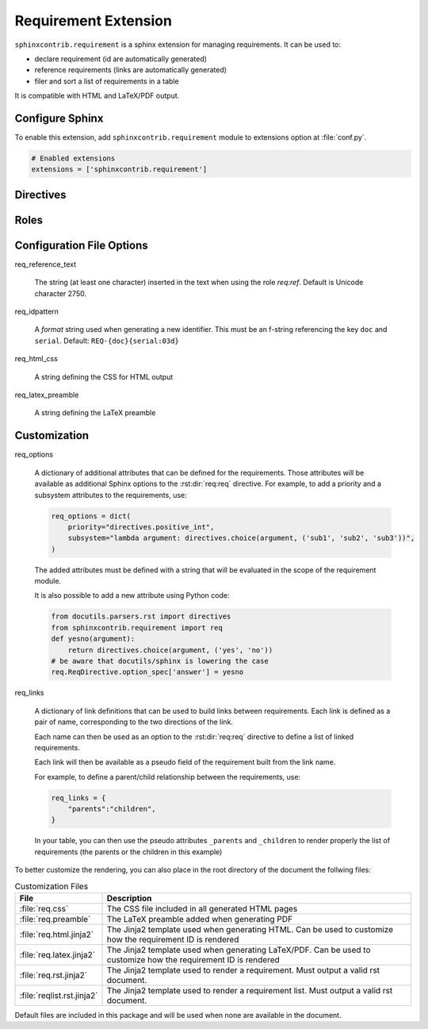 
.. highlight:: rest

Requirement Extension
=====================

``sphinxcontrib.requirement`` is a sphinx extension for managing requirements.
It can be used to:

* declare requirement (id are automatically generated)
* reference requirements (links are automatically generated)
* filer and sort a list of requirements in a table

It is compatible with HTML and LaTeX/PDF output.

Configure Sphinx
----------------

To enable this extension, add ``sphinxcontrib.requirement`` module to extensions
option at :file:`conf.py`.

.. code-block:: python

   # Enabled extensions
   extensions = ['sphinxcontrib.requirement']


Directives
----------

.. rst:directive:: .. req:req:: [title]

    This directive inserts a new requirement.

    By default, the id is generated by incrementing a counter in the scope of the
    requirement prefix. The id can also be explicitely defined using the
    option ``reqid``.

    The directive content can include other Sphinx markups to define bold text,
    bullet list, etc. As a special case, a single and empty *line block* markup (the pipe
    ``|``) can be used to define the beginning of a comment section.

    As the requirement content may be copied multiple times (for instance, if
    included in a requirement table generated by the :rst:dir:`req:reqlist`),
    it is strongly advised to avoid markups or directives that can have side
    effects (for example: ``versionadded``, because they are
    analyzed by the ``changes`` builder).

    This directive accepts the following options:

    * ``reqid``: define the requirement id. If not provided an ID will be generated using
      the format specified with the configuration option ``req_idpattern``
    * ``csv-file``: an external csv file (separated with ``,``) giving the requirements
      attributes (such as ``reqid``, ``title``, ``content``, etc.).
      The first line must list the field names.
      All requirements are imported and
      created using the other attributes (if specified)
    * ``filter``: a filtering expression used when importing a CSV.
      Example: ``reqid=='0001'``
    * ``sort``: a sorting expression used when importing a CSV.
      Example: ``reqid,-title`` (the character ``-`` is used to reverse the order)
    * ``hidden``: if set (with no value)
      the requirement will not be visible. It will still be visible in the :rst:dir:`req:reqlist`
      output and in the links.

    Other options may be available depending on the :ref:`customization` applied.

.. rst:directive:: .. req:reqlist:: [caption]

    This directive generates a table with the selected requirements defined in
    the document.

    This directive accepts the following options:

    * ``filter``: a filtering expression applied on the full list of requirements defined in the whole document.
      Example: ``reqid=='0001'``
    * ``sort``: a sorting expression used on the filtered list.
      Example: ``reqid,-title`` (the character ``-`` is used to reverse the order)
    * ``fields``: specify the fields to be included in the table.
      Default: ``reqid, title``. Available fields include ``reqid``, ``title`` and ``content`` as well as any
      customized properties. In addition, ``text_title`` and ``text_content`` are made available
      when exporting to CSV: they are cleaner version of title and content.
    * ``headers``: specify the column headers.
      Default is to use the field names.
    * ``hidden``: if set (with no value)
      the list will not be visible.
    * ``csv-file``: an external csv filename, relative to the file containing this directive, where the list
      of requirements will be exported. Only the fields listed in ``fields`` will be included. If ``headers``
      is specified, it will be used for the first line of the CSV

    The default rendering is using ``list-table`` and all its options can be used
    (``width``, ``widths``, ``align``, ``header-rows``, ``stub-columns``).

    The content of the directive can be used to change the rendering from the default list/table to something
    different.

    Example: to just have a plain list of requirement IDs, use as content of this directive::

        {{reqs|join(', ', attribute='reqid')}}


Roles
-----

.. rst:role:: req:req

    This role can be used to insert a reference to a requirement, using its ID.

    It supports reference with the full id (as printed in the output).

    It is working on large documents with multiple rst files.

.. rst:role:: req:ref

    This role can be used to generate links to references to requirements.
    It is useful to list every places where a given requirement is referenced using :rst:role:`req:req`.

    It supports also large documents with multiple rst files.


Configuration File Options
--------------------------

req_reference_text

    The string (at least one character) inserted in the text when using the role `req:ref`.
    Default is Unicode character 2750.

req_idpattern

    A *format* string used when generating a new identifier. This must be an f-string referencing
    the key ``doc`` and ``serial``. Default: ``REQ-{doc}{serial:03d}``

req_html_css

    A string defining the CSS for HTML output

req_latex_preamble

    A string defining the LaTeX preamble

.. _customization:

Customization
-------------

req_options

    A dictionary of additional attributes that can be defined for the requirements. Those attributes
    will be available as additional Sphinx options to the :rst:dir:`req:req` directive.
    For example, to add a priority and a subsystem attributes to the requirements, use:

    .. code-block:: python

        req_options = dict(
            priority="directives.positive_int",
            subsystem="lambda argument: directives.choice(argument, ('sub1', 'sub2', 'sub3'))",
        )

    The added attributes must be defined with a string that will be evaluated in the scope of the requirement module.

    It is also possible to add a new attribute using Python code:
  
    .. code-block:: python

        from docutils.parsers.rst import directives
        from sphinxcontrib.requirement import req
        def yesno(argument):
            return directives.choice(argument, ('yes', 'no'))
        # be aware that docutils/sphinx is lowering the case
        req.ReqDirective.option_spec['answer'] = yesno


req_links

    A dictionary of link definitions that can be used to build links between requirements.
    Each link is defined as a pair of name, corresponding to the two directions of the link.

    Each name can then be used as an option to the :rst:dir:`req:req` directive to define a list
    of linked requirements.

    Each link will then be available as a pseudo field of the requirement built from the link name.

    For example, to define a parent/child relationship between the requirements, use:

    .. code-block:: python

        req_links = {
            "parents":"children",
        }

    In your table, you can then use the pseudo attributes ``_parents`` and ``_children`` to render
    properly the list of requirements (the parents or the children in this example)

To better customize the rendering, you can also place in the root directory of the document the follwing files:

.. list-table:: Customization Files
    :header-rows: 1

    * - File
      - Description

    * - :file:`req.css`
      - The CSS file included in all generated HTML pages

    * - :file:`req.preamble`
      - The LaTeX preamble added when generating PDF

    * - :file:`req.html.jinja2`
      - The Jinja2 template used when generating HTML. Can be used to customize how the requirement ID is rendered
    
    * - :file:`req.latex.jinja2`
      - The Jinja2 template used when generating LaTeX/PDF. Can be used to customize how the requirement ID is rendered

    * - :file:`req.rst.jinja2`
      - The Jinja2 template used to render a requirement. Must output a valid rst document.

    * - :file:`reqlist.rst.jinja2`
      - The Jinja2 template used to render a requirement list. Must output a valid rst document.

Default files are included in this package and will be used when none are available in the document.
